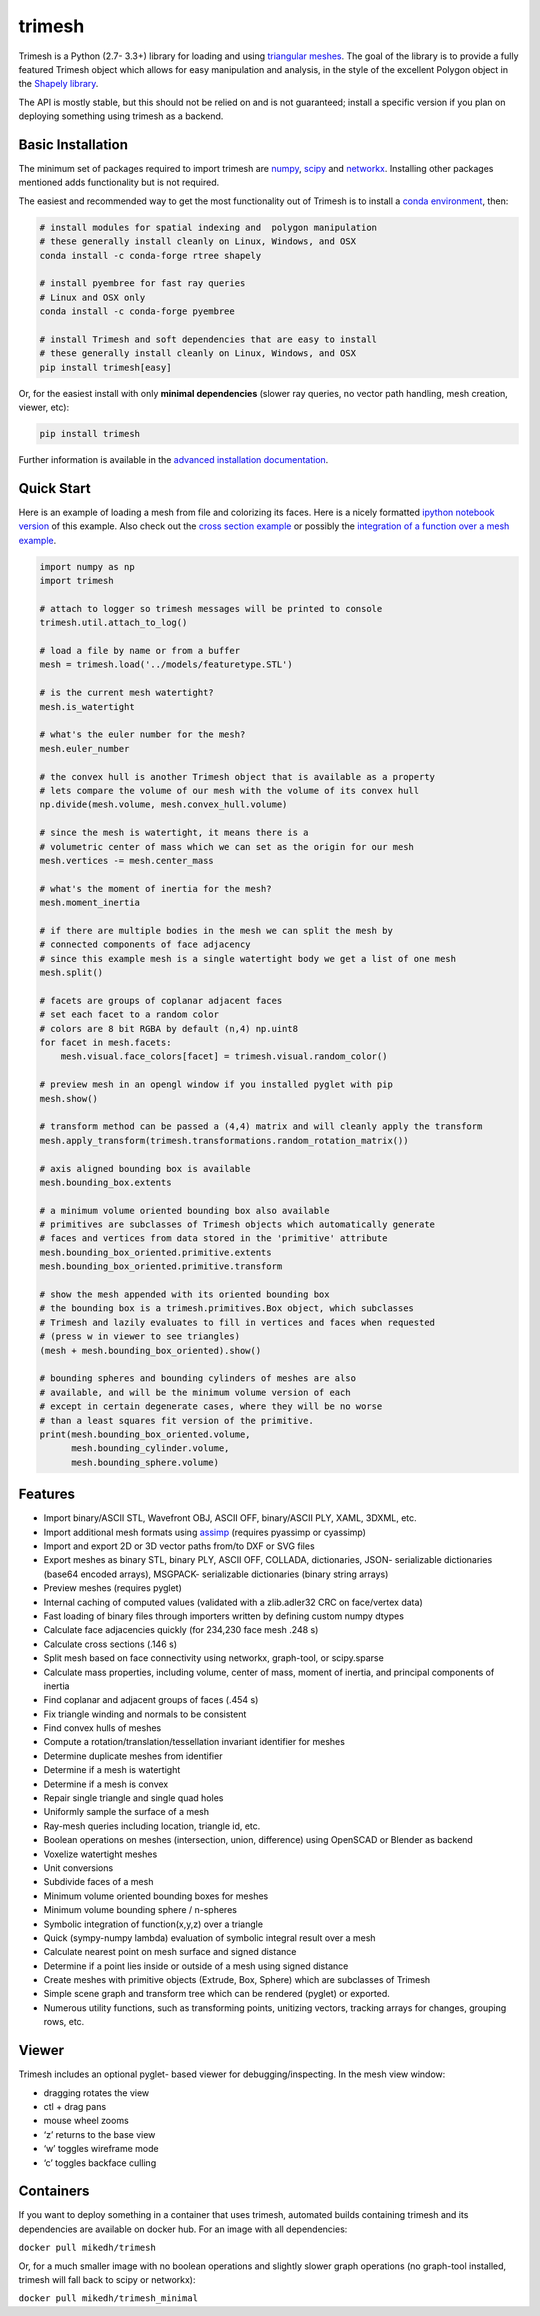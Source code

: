 trimesh
=======

|Build Status| |Build status|

Trimesh is a Python (2.7- 3.3+) library for loading and using
`triangular meshes <https://en.wikipedia.org/wiki/Triangle_mesh>`__. The
goal of the library is to provide a fully featured Trimesh object which
allows for easy manipulation and analysis, in the style of the excellent
Polygon object in the `Shapely
library <http://toblerity.org/shapely/manual.html>`__.

The API is mostly stable, but this should not be relied on and is not
guaranteed; install a specific version if you plan on deploying
something using trimesh as a backend.

Basic Installation
------------------

The minimum set of packages required to import trimesh are
`numpy <http://www.numpy.org/>`__, `scipy <http://www.scipy.org>`__ and
`networkx <https://networkx.github.io>`__. Installing other packages
mentioned adds functionality but is not required.

The easiest and recommended way to get the most functionality out of
Trimesh is to install a `conda
environment <https://conda.io/miniconda.html>`__, then:

.. code:: bash

    # install modules for spatial indexing and  polygon manipulation
    # these generally install cleanly on Linux, Windows, and OSX
    conda install -c conda-forge rtree shapely

    # install pyembree for fast ray queries
    # Linux and OSX only
    conda install -c conda-forge pyembree

    # install Trimesh and soft dependencies that are easy to install
    # these generally install cleanly on Linux, Windows, and OSX
    pip install trimesh[easy]

Or, for the easiest install with only **minimal dependencies** (slower
ray queries, no vector path handling, mesh creation, viewer, etc):

.. code:: bash

    pip install trimesh

Further information is available in the `advanced installation
documentation <http://trimesh.readthedocs.io/en/latest/install.html>`__.

Quick Start
-----------

Here is an example of loading a mesh from file and colorizing its faces.
Here is a nicely formatted `ipython notebook
version <http://github.com/mikedh/trimesh/blob/master/examples/quick_start.ipynb>`__
of this example. Also check out the `cross section
example <https://github.com/mikedh/trimesh/blob/master/examples/section.ipynb>`__
or possibly the `integration of a function over a mesh
example <https://github.com/mikedh/trimesh/blob/master/examples/integrate.ipynb>`__.

.. code:: python

    import numpy as np
    import trimesh

    # attach to logger so trimesh messages will be printed to console
    trimesh.util.attach_to_log()

    # load a file by name or from a buffer
    mesh = trimesh.load('../models/featuretype.STL')

    # is the current mesh watertight?
    mesh.is_watertight

    # what's the euler number for the mesh?
    mesh.euler_number

    # the convex hull is another Trimesh object that is available as a property
    # lets compare the volume of our mesh with the volume of its convex hull
    np.divide(mesh.volume, mesh.convex_hull.volume)

    # since the mesh is watertight, it means there is a
    # volumetric center of mass which we can set as the origin for our mesh
    mesh.vertices -= mesh.center_mass

    # what's the moment of inertia for the mesh?
    mesh.moment_inertia

    # if there are multiple bodies in the mesh we can split the mesh by
    # connected components of face adjacency
    # since this example mesh is a single watertight body we get a list of one mesh
    mesh.split()

    # facets are groups of coplanar adjacent faces
    # set each facet to a random color
    # colors are 8 bit RGBA by default (n,4) np.uint8
    for facet in mesh.facets:
        mesh.visual.face_colors[facet] = trimesh.visual.random_color()

    # preview mesh in an opengl window if you installed pyglet with pip
    mesh.show()

    # transform method can be passed a (4,4) matrix and will cleanly apply the transform
    mesh.apply_transform(trimesh.transformations.random_rotation_matrix())

    # axis aligned bounding box is available
    mesh.bounding_box.extents

    # a minimum volume oriented bounding box also available
    # primitives are subclasses of Trimesh objects which automatically generate
    # faces and vertices from data stored in the 'primitive' attribute
    mesh.bounding_box_oriented.primitive.extents
    mesh.bounding_box_oriented.primitive.transform

    # show the mesh appended with its oriented bounding box
    # the bounding box is a trimesh.primitives.Box object, which subclasses
    # Trimesh and lazily evaluates to fill in vertices and faces when requested
    # (press w in viewer to see triangles)
    (mesh + mesh.bounding_box_oriented).show()

    # bounding spheres and bounding cylinders of meshes are also
    # available, and will be the minimum volume version of each
    # except in certain degenerate cases, where they will be no worse
    # than a least squares fit version of the primitive.
    print(mesh.bounding_box_oriented.volume,
          mesh.bounding_cylinder.volume,
          mesh.bounding_sphere.volume)

Features
--------

-  Import binary/ASCII STL, Wavefront OBJ, ASCII OFF, binary/ASCII PLY,
   XAML, 3DXML, etc.
-  Import additional mesh formats using
   `assimp <http://www.assimp.org/main_features_formats.html>`__
   (requires pyassimp or cyassimp)
-  Import and export 2D or 3D vector paths from/to DXF or SVG files
-  Export meshes as binary STL, binary PLY, ASCII OFF, COLLADA,
   dictionaries, JSON- serializable dictionaries (base64 encoded
   arrays), MSGPACK- serializable dictionaries (binary string arrays)
-  Preview meshes (requires pyglet)
-  Internal caching of computed values (validated with a zlib.adler32
   CRC on face/vertex data)
-  Fast loading of binary files through importers written by defining
   custom numpy dtypes
-  Calculate face adjacencies quickly (for 234,230 face mesh .248 s)
-  Calculate cross sections (.146 s)
-  Split mesh based on face connectivity using networkx, graph-tool, or
   scipy.sparse
-  Calculate mass properties, including volume, center of mass, moment
   of inertia, and principal components of inertia
-  Find coplanar and adjacent groups of faces (.454 s)
-  Fix triangle winding and normals to be consistent
-  Find convex hulls of meshes
-  Compute a rotation/translation/tessellation invariant identifier for
   meshes
-  Determine duplicate meshes from identifier
-  Determine if a mesh is watertight
-  Determine if a mesh is convex
-  Repair single triangle and single quad holes
-  Uniformly sample the surface of a mesh
-  Ray-mesh queries including location, triangle id, etc.
-  Boolean operations on meshes (intersection, union, difference) using
   OpenSCAD or Blender as backend
-  Voxelize watertight meshes
-  Unit conversions
-  Subdivide faces of a mesh
-  Minimum volume oriented bounding boxes for meshes
-  Minimum volume bounding sphere / n-spheres
-  Symbolic integration of function(x,y,z) over a triangle
-  Quick (sympy-numpy lambda) evaluation of symbolic integral result
   over a mesh
-  Calculate nearest point on mesh surface and signed distance
-  Determine if a point lies inside or outside of a mesh using signed
   distance
-  Create meshes with primitive objects (Extrude, Box, Sphere) which are
   subclasses of Trimesh
-  Simple scene graph and transform tree which can be rendered (pyglet)
   or exported.
-  Numerous utility functions, such as transforming points, unitizing
   vectors, tracking arrays for changes, grouping rows, etc.

Viewer
------

Trimesh includes an optional pyglet- based viewer for
debugging/inspecting. In the mesh view window:

-  dragging rotates the view
-  ctl + drag pans
-  mouse wheel zooms
-  ‘z’ returns to the base view
-  ‘w’ toggles wireframe mode
-  ‘c’ toggles backface culling

Containers
----------

If you want to deploy something in a container that uses trimesh,
automated builds containing trimesh and its dependencies are available
on docker hub. For an image with all dependencies:

``docker pull mikedh/trimesh``

Or, for a much smaller image with no boolean operations and slightly
slower graph operations (no graph-tool installed, trimesh will fall back
to scipy or networkx):

``docker pull mikedh/trimesh_minimal``

.. |Build Status| image:: https://travis-ci.org/mikedh/trimesh.svg?branch=master
   :target: https://travis-ci.org/mikedh/trimesh
.. |Build status| image:: https://ci.appveyor.com/api/projects/status/j8h3luwvst1tkghl?svg=true
   :target: https://ci.appveyor.com/project/mikedh/trimesh
